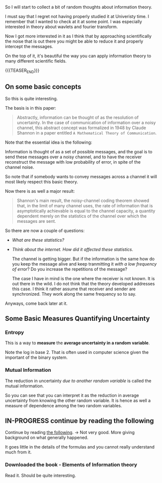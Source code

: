#+BEGIN_COMMENT
.. title: Information Theory
.. slug: information-theory
.. date: 2023-03-31 15:29:31 UTC+02:00
.. tags: informationTheory
.. category: 
.. link: 
.. description: 
.. type: text

#+END_COMMENT


So I will start to collect a bit of random thoughts about information
theory.

I must say that I regret not having properly studied it at Univeristy
time. I remember that I wanted to check at it at some point. I was
especially interested in theory about wavlets and fourier transform.

Now I got more interested in it as I think that by approaching
scientifically the noise that is out there you might be able to reduce
it and properly intercept the messages.

On the top of it, it's beautiful the way you can apply information
theory to many different scientific fields. 

{{{TEASER_END}}}


** On some basic concepts

   So this is quite interesting.

   The basis is in this paper:

   #+begin_quote
Abstractly, information can be thought of as the resolution of
uncertainty. In the case of communication of information over a noisy
channel, this abstract concept was formalized in 1948 by Claude
Shannon in a paper entitled =A Mathematical Theory of Communication=.
   #+end_quote

   Note that the essential idea is the following:

   Information is thought of as a set of possible messages, and the
   goal is to send these messages over a noisy channel, and to have
   the receiver reconstruct the message with low probability of error,
   in spite of the channel noise.

   So note that if somebody wants to convey messages across a channel
   it will most likely respect this basic theory.

   Now there is as well a major result:

   #+begin_quote
Shannon's main result, the noisy-channel coding theorem showed that,
in the limit of many channel uses, the rate of information that is
asymptotically achievable is equal to the channel capacity, a quantity
dependent merely on the statistics of the channel over which the
messages are sent.
   #+end_quote

   So there are now a couple of questions:

   - /What are these statistics?/

   - /Think about the internet. How did it affected these statistics/.

     The channel is getting bigger. But if the information is the
     same how do you keep the message alive and keep tranmitting it
     /with a low frequency of error/? Do you increase the repetitions
     of the message?

     The case I have in mind is the one where the receiver is
     not known. It is out there in the wild. I do not think that the
     theory developed addresses this case. I think it rather assume
     that receiver and sender are synchronized. They work along the
     same frequency so to say.

   Anyways, come back later at it.


** Some Basic Measures Quantifying Uncertainty


*** Entropy

    This is a way to *measure* the *average uncertainty in a random
    variable*.

    #+begin_export html
     <img src="../../images/Screenshot 2023-06-15 112549.png" class="center">
    #+end_export

    Note the log in base 2. That is often used in computer science
    given the important of the binary system.

*** Mutual Information

    The reduction in uncertainty /due to another random variable/ is
    called the mutual information.

    #+begin_export html
     <img src="../../images/Screenshot 2023-06-15 114155.png" class="center">
    #+end_export

    So you can see that you can interpret it as the reduction in
    average uncertainty from knowing the other random variable. It is
    hence as well a measure of dependence among the two random
    variables.


** IN-PROGRESS continue by reading the following


   Continue by reading [[https://www.cs.miami.edu/home/burt/learning/Csc524.142/LarsTelektronikk02.pdf][the following]]. -> Not very good. More giving
   background on what generally happened.

   It goes little in the details of the formulas and you cannot really
   understand much from it.

   
*** Downloaded the book - Elements of Information theory

    Read it. Should be quite interesting.

    
